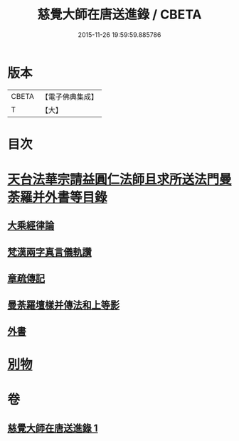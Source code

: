 #+TITLE: 慈覺大師在唐送進錄 / CBETA
#+DATE: 2015-11-26 19:59:59.885786
* 版本
 |     CBETA|【電子佛典集成】|
 |         T|【大】     |

* 目次
* [[file:KR6s0112_001.txt::001-1076b14][天台法華宗請益圓仁法師且求所送法門曼荼羅并外書等目錄]]
** [[file:KR6s0112_001.txt::001-1076b26][大乘經律論]]
** [[file:KR6s0112_001.txt::1076c11][梵漢兩字真言儀軌讚]]
** [[file:KR6s0112_001.txt::1077a24][章疏傳記]]
** [[file:KR6s0112_001.txt::1077c24][曼荼羅壇樣并傳法和上等影]]
** [[file:KR6s0112_001.txt::1078a20][外書]]
* [[file:KR6s0112_001.txt::1078b8][別物]]
* 卷
** [[file:KR6s0112_001.txt][慈覺大師在唐送進錄 1]]
